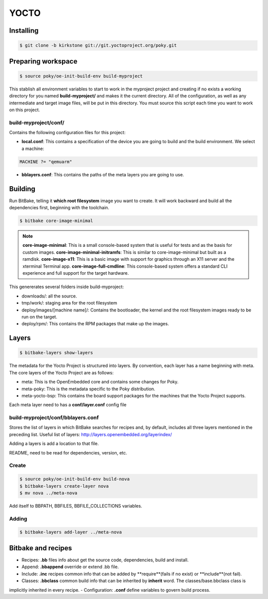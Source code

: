 YOCTO
=====

Installing
----------

.. code-block:: console
    
    $ git clone -b kirkstone git://git.yoctoproject.org/poky.git

Preparing workspace
-------------------

.. code-block:: console
    
    $ source poky/oe-init-build-env build-myproject

This stablish all environment variables to start to work in the myproject project and creating if no exists a working
directory for you named **build-myproject/** and makes it the current directory. All of the configuration, as well as
any intermediate and target image files, will be put in this directory. You must source this script each time you want
to work on this project.

build-myproject/conf/
~~~~~~~~~~~~~~~~~~~~~

Contains the following configuration files for this project:

- **local.conf**: This contains a specification of the device you are going to build and the build environment. We select a machine:

.. code-block:: text

    MACHINE ?= "qemuarm"

- **bblayers.conf**: This contains the paths of the meta layers you are going to use.

Building
--------

Run BitBake, telling it **which root filesystem** image you want to create. It will work backward and build all the
dependencies first, beginning with the toolchain.

.. code-block:: console
    
    $ bitbake core-image-minimal

.. note::

    **core-image-minimal**: This is a small console-based system that is useful for tests and as the basis for custom images.
    **core-image-minimal-initramfs**: This is similar to core-image-minimal but built as a ramdisk.
    **core-image-x11**: This is a basic image with support for graphics through an X11 server and the xterminal Terminal app.
    **core-image-full-cmdline**: This console-based system offers a standard CLI experience and full support for the target hardware.

This genererates several folders inside build-myproject:

- downloads/: all the source.
- tmp/work/: staging area for the root filesystem
- deploy/images/[machine name]/: Contains the bootloader, the kernel and the root filesystem images ready to be run on the target.
- deploy/rpm/: This contains the RPM packages that make up the images.

Layers
------

.. code-block:: console
    
    $ bitbake-layers show-layers

The metadata for the Yocto Project is structured into layers. By convention, each layer has a name beginning with meta.
The core layers of the Yocto Project are as follows:

- meta: This is the OpenEmbedded core and contains some changes for Poky.
- meta-poky: This is the metadata specific to the Poky distribution.
- meta-yocto-bsp: This contains the board support packages for the machines that the Yocto Project supports.

Each meta layer need to has a **conf/layer.conf** config file

build-myproject/conf/bblayers.conf
~~~~~~~~~~~~~~~~~~~~~~~~~~~~~~~~~~

Stores the list of layers in which BitBake searches for recipes and, by default, includes all three layers mentioned in
the preceding list. Useful list of  layers: http://layers.openembedded.org/layerindex/

Adding a layers is add a location to that file.

README, need to be read for dependencies, version, etc.

Create
~~~~~~

.. code-block:: console
    
    $ source poky/oe-init-build-env build-nova
    $ bitbake-layers create-layer nova
    $ mv nova ../meta-nova

Add itself to BBPATH, BBFILES, BBFILE_COLLECTIONS variables.

Adding
~~~~~~

.. code-block:: console

    $ bitbake-layers add-layer ../meta-nova

Bitbake and recipes
-------------------

- Recipes: **.bb** files info about get the source code, dependencies, build and install.
- Append: **.bbappend** override or extend .bb file.
- Include: **.inc** recipes common info that can be added by **require**(fails if no exist) or **include**(not fail).
- Classes: **.bbclass** common build info that can be inherited by **inherit** word. The classes/base.bbclass class is
implicitly inherited in every recipe.
- Configuration: **.conf** define variables to govern build process.

    
